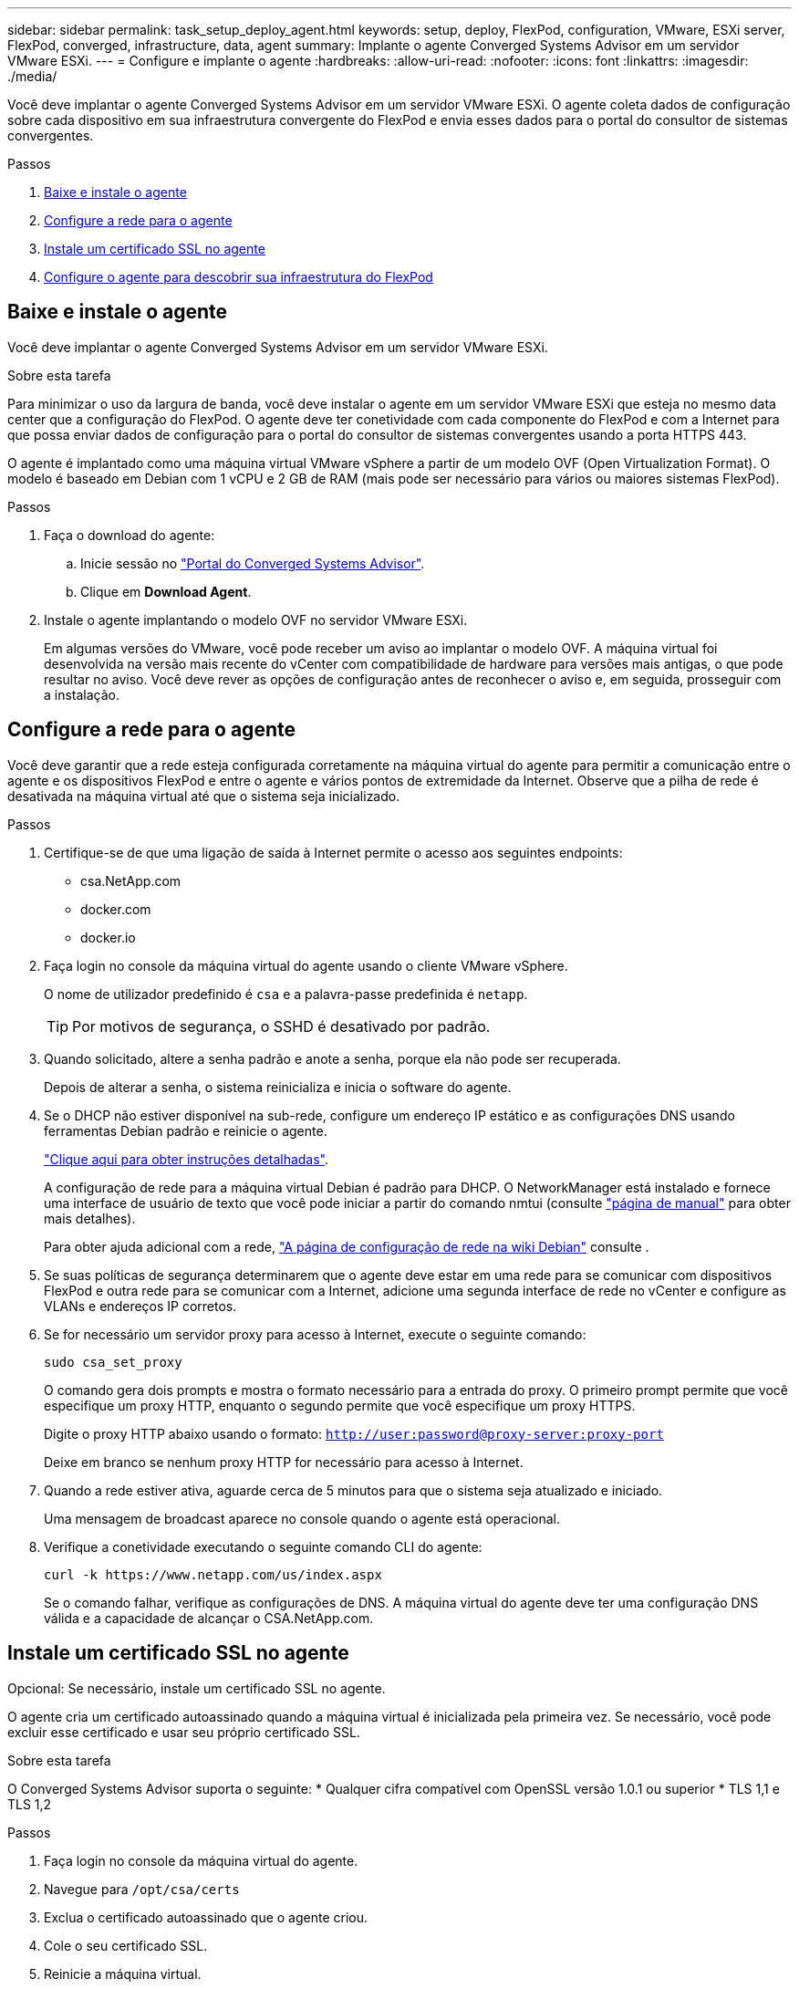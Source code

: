---
sidebar: sidebar 
permalink: task_setup_deploy_agent.html 
keywords: setup, deploy, FlexPod, configuration, VMware, ESXi server, FlexPod, converged, infrastructure, data, agent 
summary: Implante o agente Converged Systems Advisor em um servidor VMware ESXi. 
---
= Configure e implante o agente
:hardbreaks:
:allow-uri-read: 
:nofooter: 
:icons: font
:linkattrs: 
:imagesdir: ./media/


[role="lead"]
Você deve implantar o agente Converged Systems Advisor em um servidor VMware ESXi. O agente coleta dados de configuração sobre cada dispositivo em sua infraestrutura convergente do FlexPod e envia esses dados para o portal do consultor de sistemas convergentes.

.Passos
. <<Baixe e instale o agente>>
. <<Configure a rede para o agente>>
. <<Instale um certificado SSL no agente>>
. <<Configure o agente para descobrir sua infraestrutura do FlexPod>>




== Baixe e instale o agente

Você deve implantar o agente Converged Systems Advisor em um servidor VMware ESXi.

.Sobre esta tarefa
Para minimizar o uso da largura de banda, você deve instalar o agente em um servidor VMware ESXi que esteja no mesmo data center que a configuração do FlexPod. O agente deve ter conetividade com cada componente do FlexPod e com a Internet para que possa enviar dados de configuração para o portal do consultor de sistemas convergentes usando a porta HTTPS 443.

O agente é implantado como uma máquina virtual VMware vSphere a partir de um modelo OVF (Open Virtualization Format). O modelo é baseado em Debian com 1 vCPU e 2 GB de RAM (mais pode ser necessário para vários ou maiores sistemas FlexPod).

.Passos
. Faça o download do agente:
+
.. Inicie sessão no https://csa.netapp.com/["Portal do Converged Systems Advisor"^].
.. Clique em *Download Agent*.


. Instale o agente implantando o modelo OVF no servidor VMware ESXi.
+
Em algumas versões do VMware, você pode receber um aviso ao implantar o modelo OVF. A máquina virtual foi desenvolvida na versão mais recente do vCenter com compatibilidade de hardware para versões mais antigas, o que pode resultar no aviso. Você deve rever as opções de configuração antes de reconhecer o aviso e, em seguida, prosseguir com a instalação.





== Configure a rede para o agente

Você deve garantir que a rede esteja configurada corretamente na máquina virtual do agente para permitir a comunicação entre o agente e os dispositivos FlexPod e entre o agente e vários pontos de extremidade da Internet. Observe que a pilha de rede é desativada na máquina virtual até que o sistema seja inicializado.

.Passos
. Certifique-se de que uma ligação de saída à Internet permite o acesso aos seguintes endpoints:
+
** csa.NetApp.com
** docker.com
** docker.io


. Faça login no console da máquina virtual do agente usando o cliente VMware vSphere.
+
O nome de utilizador predefinido é `csa` e a palavra-passe predefinida é `netapp`.

+

TIP: Por motivos de segurança, o SSHD é desativado por padrão.

. Quando solicitado, altere a senha padrão e anote a senha, porque ela não pode ser recuperada.
+
Depois de alterar a senha, o sistema reinicializa e inicia o software do agente.

. Se o DHCP não estiver disponível na sub-rede, configure um endereço IP estático e as configurações DNS usando ferramentas Debian padrão e reinicie o agente.
+
link:task_setting_static_ip.html["Clique aqui para obter instruções detalhadas"].

+
A configuração de rede para a máquina virtual Debian é padrão para DHCP. O NetworkManager está instalado e fornece uma interface de usuário de texto que você pode iniciar a partir do comando nmtui (consulte https://manpages.debian.org/stretch/network-manager/nmtui.1.en.html["página de manual"^] para obter mais detalhes).

+
Para obter ajuda adicional com a rede, https://wiki.debian.org/NetworkConfiguration["A página de configuração de rede na wiki Debian"^] consulte .

. Se suas políticas de segurança determinarem que o agente deve estar em uma rede para se comunicar com dispositivos FlexPod e outra rede para se comunicar com a Internet, adicione uma segunda interface de rede no vCenter e configure as VLANs e endereços IP corretos.
. Se for necessário um servidor proxy para acesso à Internet, execute o seguinte comando:
+
`sudo csa_set_proxy`

+
O comando gera dois prompts e mostra o formato necessário para a entrada do proxy. O primeiro prompt permite que você especifique um proxy HTTP, enquanto o segundo permite que você especifique um proxy HTTPS.

+
Digite o proxy HTTP abaixo usando o formato:
`http://user:password@proxy-server:proxy-port`

+
Deixe em branco se nenhum proxy HTTP for necessário para acesso à Internet.

. Quando a rede estiver ativa, aguarde cerca de 5 minutos para que o sistema seja atualizado e iniciado.
+
Uma mensagem de broadcast aparece no console quando o agente está operacional.

. Verifique a conetividade executando o seguinte comando CLI do agente:
+
 curl -k https://www.netapp.com/us/index.aspx
+
Se o comando falhar, verifique as configurações de DNS. A máquina virtual do agente deve ter uma configuração DNS válida e a capacidade de alcançar o CSA.NetApp.com.





== Instale um certificado SSL no agente

Opcional: Se necessário, instale um certificado SSL no agente.

O agente cria um certificado autoassinado quando a máquina virtual é inicializada pela primeira vez. Se necessário, você pode excluir esse certificado e usar seu próprio certificado SSL.

.Sobre esta tarefa
O Converged Systems Advisor suporta o seguinte: * Qualquer cifra compatível com OpenSSL versão 1.0.1 ou superior * TLS 1,1 e TLS 1,2

.Passos
. Faça login no console da máquina virtual do agente.
. Navegue para `/opt/csa/certs`
. Exclua o certificado autoassinado que o agente criou.
. Cole o seu certificado SSL.
. Reinicie a máquina virtual.




== Configure o agente para descobrir sua infraestrutura do FlexPod

Você deve configurar o agente para coletar dados de configuração de cada dispositivo em sua infraestrutura convergente do FlexPod. O agente requer credenciais para coletar dados de configuração. Você deve fornecer as credenciais ao configurar o agente.

.Passos
. Abra um navegador da Web e insira o endereço IP da máquina virtual do agente.
. Faça login no agente com o nome de usuário e a senha da conta do site de suporte da NetApp do cliente.
+

NOTE: Para quaisquer parceiros que implantem uma versão licenciada do CSA em nome de seus clientes, é importante que a conta do cliente seja usada nesta etapa (para o suporte da NetApp e gerenciamento de Registros).

. Adicione os dispositivos FlexPod que você deseja que o agente descubra.
+
Você tem duas opções:

+
.. Clique em *Adicionar um dispositivo* para inserir detalhes sobre seus dispositivos FlexPod, um a um.
.. Clique em *Importar dispositivos* para preencher e carregar um modelo CSV que inclua detalhes sobre todos os dispositivos.
+
Observe o seguinte: * O nome de usuário e a senha devem ser para a conta que você criou anteriormente para o dispositivo. * Se o seu ambiente UCS tiver o gerenciamento de usuário LDAP configurado, você deve adicionar o domínio do usuário antes do nome de usuário. Por exemplo: Local/csa-readonly





.Resultado
Cada dispositivo na infraestrutura do FlexPod deve ser exibido na tabela com uma marca de seleção. image:screenshot_agent_configuration.gif["Mostra cada dispositivo necessário com uma marca de seleção verde na coluna Status."]
